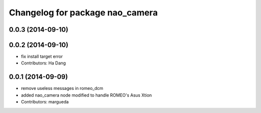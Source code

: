 ^^^^^^^^^^^^^^^^^^^^^^^^^^^^^^^^
Changelog for package nao_camera
^^^^^^^^^^^^^^^^^^^^^^^^^^^^^^^^

0.0.3 (2014-09-10)
------------------

0.0.2 (2014-09-10)
------------------
* fix install target error
* Contributors: Ha Dang

0.0.1 (2014-09-09)
------------------
* remove useless messages in romeo_dcm
* added nao_camera node modified to handle ROMEO's Asus Xtion
* Contributors: margueda

